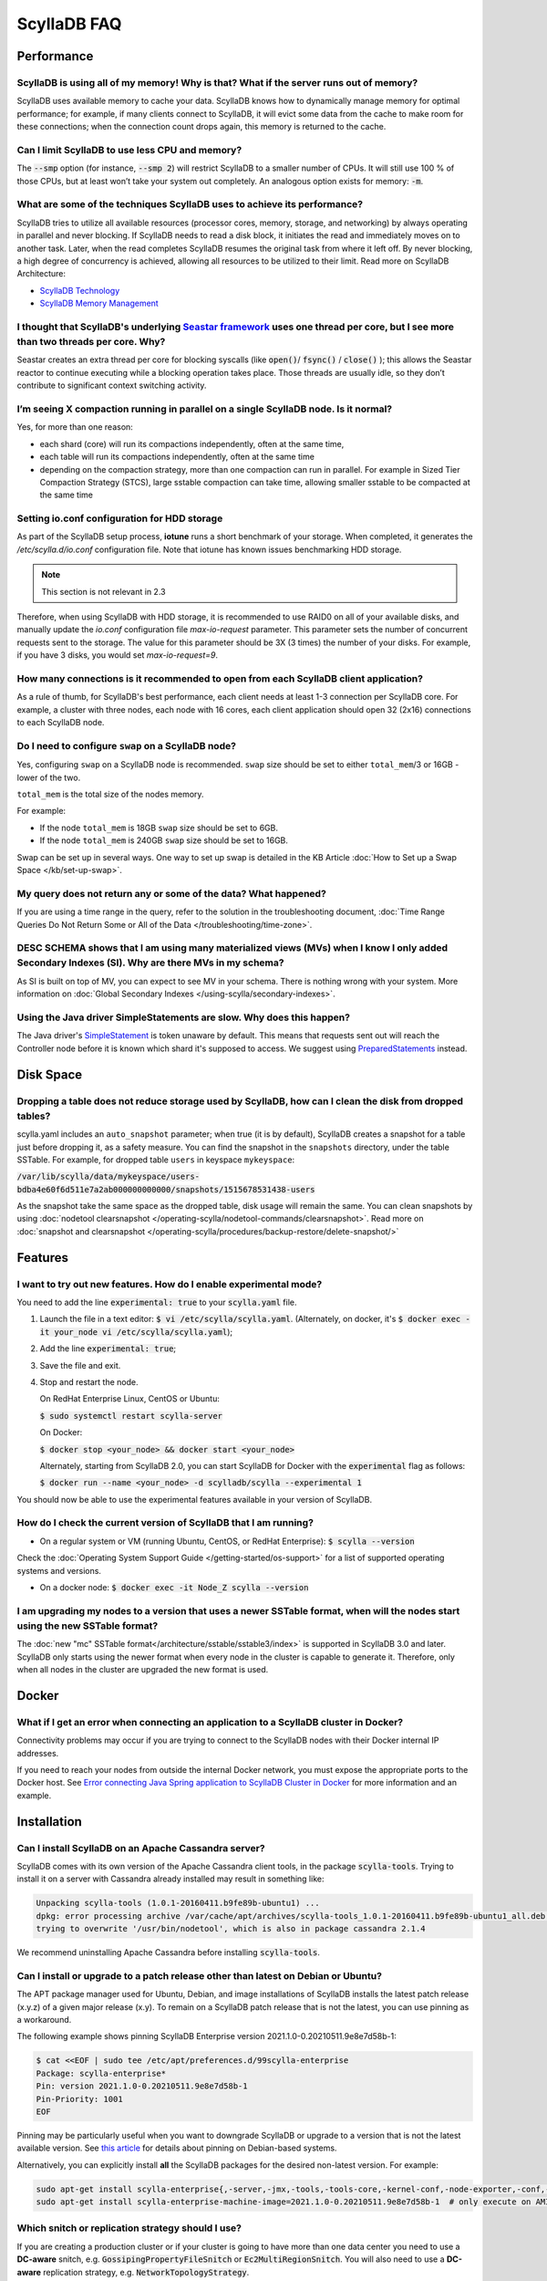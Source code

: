 ==============
ScyllaDB FAQ
==============

.. meta::
   :title:
   :description: Frequently Asked Questions about ScyllaDB
   :keywords: questions, ScyllaDB, ScyllaDB, DBaaS, FAQ, error, problem

Performance
-----------

ScyllaDB is using all of my memory! Why is that? What if the server runs out of memory?
^^^^^^^^^^^^^^^^^^^^^^^^^^^^^^^^^^^^^^^^^^^^^^^^^^^^^^^^^^^^^^^^^^^^^^^^^^^^^^^^^^^^^^^
ScyllaDB uses available memory to cache your data. ScyllaDB knows how to dynamically manage memory for optimal performance; for example, if many clients connect to ScyllaDB, it will evict some data from the cache to make room for these connections; when the connection count drops again, this memory is returned to the cache.

Can I limit ScyllaDB to use less CPU and memory?
^^^^^^^^^^^^^^^^^^^^^^^^^^^^^^^^^^^^^^^^^^^^^^^^
The :code:`--smp` option (for instance, :code:`--smp 2`) will restrict ScyllaDB to a smaller number of CPUs. It will still use 100 % of those CPUs, but at least won’t take your system out completely. An analogous option exists for memory: :code:`-m`.

What are some of the techniques ScyllaDB uses to achieve its performance?
^^^^^^^^^^^^^^^^^^^^^^^^^^^^^^^^^^^^^^^^^^^^^^^^^^^^^^^^^^^^^^^^^^^^^^^^^
ScyllaDB tries to utilize all available resources (processor cores, memory, storage, and networking) by always operating in parallel and never blocking. If ScyllaDB needs to read a disk block, it initiates the read and immediately moves on to another task. Later, when the read completes ScyllaDB resumes the original task from where it left off. By never blocking, a high degree of concurrency is achieved, allowing all resources to be utilized to their limit.
Read more on ScyllaDB Architecture:

* `ScyllaDB Technology <http://www.scylladb.com/product/technology/>`_
* `ScyllaDB Memory Management <http://www.scylladb.com/product/technology/memory-management/>`_

I thought that ScyllaDB's underlying `Seastar framework <https://github.com/scylladb/seastar>`_ uses one thread per core, but I see more than two threads per core. Why?
^^^^^^^^^^^^^^^^^^^^^^^^^^^^^^^^^^^^^^^^^^^^^^^^^^^^^^^^^^^^^^^^^^^^^^^^^^^^^^^^^^^^^^^^^^^^^^^^^^^^^^^^^^^^^^^^^^^^^^^^^^^^^^^^^^^^^^^^^^^^^^^^^^^^^^^^^^^^^^^^^^^^^^^^
Seastar creates an extra thread per core for blocking syscalls (like :code:`open()`/ :code:`fsync()` / :code:`close()` ); this allows the Seastar reactor to continue executing while a blocking operation takes place. Those threads are usually idle, so they don’t contribute to significant context switching activity.

I’m seeing X compaction running in parallel on a single ScyllaDB node. Is it normal?
^^^^^^^^^^^^^^^^^^^^^^^^^^^^^^^^^^^^^^^^^^^^^^^^^^^^^^^^^^^^^^^^^^^^^^^^^^^^^^^^^^^^
Yes, for more than one reason:

* each shard (core) will run its compactions independently, often at the same time,
* each table will run its compactions independently, often at the same time
* depending on the compaction strategy, more than one compaction can run in parallel. For example in Sized Tier Compaction Strategy (STCS), large sstable compaction can take time, allowing smaller sstable to be compacted at the same time

.. _faq-io:

Setting io.conf configuration for HDD storage
^^^^^^^^^^^^^^^^^^^^^^^^^^^^^^^^^^^^^^^^^^^^^
As part of the ScyllaDB setup process, **iotune** runs a short benchmark of your storage. When completed, it generates the `/etc/scylla.d/io.conf` configuration file. Note that iotune has known issues benchmarking HDD storage.

.. note:: This section is not relevant in 2.3

Therefore, when using ScyllaDB with HDD storage, it is recommended to use RAID0 on all of your available disks, and manually update the `io.conf` configuration file `max-io-request` parameter. This parameter sets the number of concurrent requests sent to the storage. The value for this parameter should be 3X (3 times) the number of your disks. For example, if you have 3 disks, you would set `max-io-request=9`.

How many connections is it recommended to open from each ScyllaDB client application?
^^^^^^^^^^^^^^^^^^^^^^^^^^^^^^^^^^^^^^^^^^^^^^^^^^^^^^^^^^^^^^^^^^^^^^^^^^^^^^^^^^^^^

As a rule of thumb, for ScyllaDB's best performance, each client needs at least 1-3 connection per ScyllaDB core.
For example, a cluster with three nodes, each node with 16 cores, each client application should open 32 (2x16) connections to each ScyllaDB node.

Do I need to configure ``swap`` on a ScyllaDB node?
^^^^^^^^^^^^^^^^^^^^^^^^^^^^^^^^^^^^^^^^^^^^^^^^^^^

Yes, configuring ``swap`` on a ScyllaDB node is recommended.
``swap`` size should be set to either ``total_mem``/3 or 16GB - lower of the two.

``total_mem`` is the total size of the nodes memory.

For example:

* If the node ``total_mem`` is 18GB ``swap`` size should be set to 6GB.

* If the node ``total_mem`` is 240GB ``swap`` size should be set to 16GB.

Swap can be set up in several ways. One way to set up swap is detailed in the KB Article :doc:`How to Set up a Swap Space </kb/set-up-swap>`.

My query does not return any or some of the data? What happened?
^^^^^^^^^^^^^^^^^^^^^^^^^^^^^^^^^^^^^^^^^^^^^^^^^^^^^^^^^^^^^^^^
If you are using a time range in the query, refer to the solution in the troubleshooting document, :doc:`Time Range Queries Do Not Return Some or All of the Data </troubleshooting/time-zone>`.


DESC SCHEMA shows that I am using many materialized views (MVs) when I know I only added Secondary Indexes (SI). Why are there MVs in my schema?
^^^^^^^^^^^^^^^^^^^^^^^^^^^^^^^^^^^^^^^^^^^^^^^^^^^^^^^^^^^^^^^^^^^^^^^^^^^^^^^^^^^^^^^^^^^^^^^^^^^^^^^^^^^^^^^^^^^^^^^^^^^^^^^^^^^^^^^^^^^^^^^^

As SI is built on top of MV, you can expect to see MV in your schema. There is nothing wrong with your system. More information on :doc:`Global Secondary Indexes </using-scylla/secondary-indexes>`.


Using the Java driver SimpleStatements are slow. Why does this happen?
^^^^^^^^^^^^^^^^^^^^^^^^^^^^^^^^^^^^^^^^^^^^^^^^^^^^^^^^^^^^^^^^^^^^^^

The Java driver's `SimpleStatement <https://java-driver.docs.scylladb.com/stable/manual/statements/simple/>`_ is token unaware by default. This means that requests sent out will reach the Controller node before it is known which shard it's supposed to access. We suggest using `PreparedStatements <https://java-driver.docs.scylladb.com/stable/manual/statements/prepared/>`_ instead.

Disk Space
-----------

.. _reclaim-space:

Dropping a table does not reduce storage used by ScyllaDB, how can I clean the disk from dropped tables?
^^^^^^^^^^^^^^^^^^^^^^^^^^^^^^^^^^^^^^^^^^^^^^^^^^^^^^^^^^^^^^^^^^^^^^^^^^^^^^^^^^^^^^^^^^^^^^^^^^^^^^^^
scylla.yaml includes an ``auto_snapshot`` parameter; when true (it is by default), ScyllaDB creates a snapshot for a table just before dropping it, as a safety measure.
You can find the snapshot in the ``snapshots`` directory, under the table SSTable. For example, for dropped table ``users`` in keyspace ``mykeyspace``:

:code:`/var/lib/scylla/data/mykeyspace/users-bdba4e60f6d511e7a2ab000000000000/snapshots/1515678531438-users`


As the snapshot take the same space as the dropped table, disk usage will remain the same.
You can clean snapshots by using :doc:`nodetool clearsnapshot </operating-scylla/nodetool-commands/clearsnapshot>`. Read more on :doc:`snapshot and clearsnapshot </operating-scylla/procedures/backup-restore/delete-snapshot/>`
  
Features
--------
I want to try out new features.  How do I enable experimental mode?
^^^^^^^^^^^^^^^^^^^^^^^^^^^^^^^^^^^^^^^^^^^^^^^^^^^^^^^^^^^^^^^^^^^
You need to add the line :code:`experimental: true`  to your :code:`scylla.yaml` file.

1. Launch the file in a text editor: :code:`$ vi /etc/scylla/scylla.yaml`. (Alternately, on docker, it's :code:`$ docker exec -it your_node vi /etc/scylla/scylla.yaml`);
2. Add the line :code:`experimental: true`;
3. Save the file and exit.
4. Stop and restart the node. 

   On RedHat Enterprise Linux, CentOS or Ubuntu:
   
   :code:`$ sudo systemctl restart scylla-server`
   
   On Docker:  
   
   :code:`$ docker stop <your_node> && docker start <your_node>`

   Alternately, starting from ScyllaDB 2.0, you can start ScyllaDB for Docker with the :code:`experimental` flag as follows:

   :code:`$ docker run --name <your_node> -d scylladb/scylla --experimental 1`

You should now be able to use the experimental features available in your version of ScyllaDB.

How do I check the current version of ScyllaDB that I am running?
^^^^^^^^^^^^^^^^^^^^^^^^^^^^^^^^^^^^^^^^^^^^^^^^^^^^^^^^^^^^^^^^^
* On a regular system or VM (running Ubuntu, CentOS, or RedHat Enterprise): :code:`$ scylla --version`

Check the :doc:`Operating System Support Guide </getting-started/os-support>` for a list of supported operating systems and versions.

* On a docker node: :code:`$ docker exec -it Node_Z scylla --version`

I am upgrading my nodes to a version that uses a newer SSTable format, when will the nodes start using the new SSTable format?
^^^^^^^^^^^^^^^^^^^^^^^^^^^^^^^^^^^^^^^^^^^^^^^^^^^^^^^^^^^^^^^^^^^^^^^^^^^^^^^^^^^^^^^^^^^^^^^^^^^^^^^^^^^^^^^^^^^^^^^^^^^^^^

The :doc:`new "mc" SSTable format</architecture/sstable/sstable3/index>` is supported in ScyllaDB 3.0 and later.
ScyllaDB only starts using the newer format when every node in the cluster is capable to generate it.
Therefore, only when all nodes in the cluster are upgraded the new format is used.

Docker
-------

What if I get an error when connecting an application to a ScyllaDB cluster in Docker?
^^^^^^^^^^^^^^^^^^^^^^^^^^^^^^^^^^^^^^^^^^^^^^^^^^^^^^^^^^^^^^^^^^^^^^^^^^^^^^^^^^^^^^^^

Connectivity problems may occur if you are trying to connect to the ScyllaDB nodes with their Docker internal IP addresses.

If you need to reach your nodes from outside the internal Docker network, you must expose the appropriate ports to the Docker host. 
See `Error connecting Java Spring application to ScyllaDB Cluster in Docker <https://stackoverflow.com/questions/72165195/error-connecting-java-spring-application-to-scylladb-cluster-in-docker>`_ for more information and an example.


Installation
-----------------------------------------------------
Can I install ScyllaDB on an Apache Cassandra server?
^^^^^^^^^^^^^^^^^^^^^^^^^^^^^^^^^^^^^^^^^^^^^^^^^^^^^
ScyllaDB comes with its own version of the Apache Cassandra client tools, in the package :code:`scylla-tools`. Trying to install it on a server with Cassandra already installed may result in something like:

.. code-block:: console

   Unpacking scylla-tools (1.0.1-20160411.b9fe89b-ubuntu1) ...
   dpkg: error processing archive /var/cache/apt/archives/scylla-tools_1.0.1-20160411.b9fe89b-ubuntu1_all.deb (--unpack):
   trying to overwrite '/usr/bin/nodetool', which is also in package cassandra 2.1.4

We recommend uninstalling Apache Cassandra before installing :code:`scylla-tools`.

.. _faq-pinning:

Can I install or upgrade to a patch release other than latest on Debian or Ubuntu?
^^^^^^^^^^^^^^^^^^^^^^^^^^^^^^^^^^^^^^^^^^^^^^^^^^^^^^^^^^^^^^^^^^^^^^^^^^^^^^^^^^^^^^

The APT package manager used for Ubuntu, Debian, and image installations of ScyllaDB installs the latest patch 
release (x.y.z) of a given major release (x.y). To remain on a ScyllaDB patch release that is not the latest, you can 
use pinning as a workaround.

The following example shows pinning ScyllaDB Enterprise version 2021.1.0-0.20210511.9e8e7d58b-1:

.. code-block:: console

   $ cat <<EOF | sudo tee /etc/apt/preferences.d/99scylla-enterprise
   Package: scylla-enterprise*
   Pin: version 2021.1.0-0.20210511.9e8e7d58b-1
   Pin-Priority: 1001
   EOF

Pinning may be particularly useful when you want to downgrade ScyllaDB or upgrade to a version that is not the latest 
available version. See `this article <https://help.ubuntu.com/community/PinningHowto>`_ for details about pinning on Debian-based systems.

Alternatively, you can explicitly install **all** the ScyllaDB packages for the desired non-latest version. For example:

.. code-block:: console

   sudo apt-get install scylla-enterprise{,-server,-jmx,-tools,-tools-core,-kernel-conf,-node-exporter,-conf,-python3}=2021.1.0-0.20210511.9e8e7d58b-1
   sudo apt-get install scylla-enterprise-machine-image=2021.1.0-0.20210511.9e8e7d58b-1  # only execute on AMI instance



.. _faq-snitch-strategy:

Which snitch or replication strategy should I use?
^^^^^^^^^^^^^^^^^^^^^^^^^^^^^^^^^^^^^^^^^^^^^^^^^^
If you are creating a production cluster or if your cluster is going to have more than one data center you need to use a **DC-aware** snitch, e.g. :code:`GossipingPropertyFileSnitch` or :code:`Ec2MultiRegionSnitch`. You will also need to use a **DC-aware** replication strategy, e.g. :code:`NetworkTopologyStrategy`.

Our general recommendation is to always use a :code:`NetworkTopologyStrategy` and use :code:`Ec2XXX` snitches on AWS based clusters and :code:`GossipingPropertyFileSnitch` in all other cases.

A description of all snitch options we support may be found in :doc:`Snitches </operating-scylla/system-configuration/snitch>`.

Note: trying to mix a :code:`SimpleSnitch` with a :code:`DC-aware strategy` or a :code:`DC-aware snitch` with a :code:`SimpleStrategy` may cause your cluster not to work as intended therefore we **strongly discourage** these types of configurations in general.

Not using a proper snitch-strategy combination may cause different types of errors.

For instance:

.. code-block:: console

   Unavailable: code=1000 [Unavailable exception] message="Cannot achieve consistency level for cl LOCAL_ONE. Requires 1, alive 0" info={'required_replicas': 1, 'alive_replicas': 0, 'consistency': 'LOCAL_ONE'}

If you see this error you should always check that you are not using a :code:`SimpleSnitch` in your cluster configuration in conjunction with some :code:`DC-aware replication strategy` for a keyspace of a table you are failing to query.

When working with ``GossipingPropertyFileSnitch`` or ``Ec2MultiRegionSnitch`` you should edit the ``cassandra-rackdc.properties``

For node using ``GossipingPropertyFileSnitch``, the file should look like the following:

.. code-block:: cql

   dc=asia_datacenter
   rack=rack1
   prefer_local= true

When the node is the Asia data center, on rack1 and to minimize BW usage
for inter-datacenter, use the prefer_local

For ``Ec2MultiRegion`` the file should include the following information

.. code-block:: cql
   
   dc_suffix=my_dc

This will create a suffix for the node location for example:

.. code-block:: cql

   us-east1_my_dc


The problem may also arise if you are using some :code:`DC-aware snitch`, e.g. :code:`Ec2MultiRegionSnitch`, and a :code:`SimpleStrategy` in a multi-DC cluster.

Please make sure that both the snitch and the replication strategy of the keyspace are :code:`DC-aware`.

After that, if you are using a :code:`DC-aware` configuration, make sure that the replication strategy uses the proper data centers' names. Verify the data centers names in your cluster using a :code:`nodetool status` command.

Can I change the replication factor (a keyspace) on a live cluster?
^^^^^^^^^^^^^^^^^^^^^^^^^^^^^^^^^^^^^^^^^^^^^^^^^^^^^^^^^^^^^^^^^^^

Yes, but it will require running a full repair (or cleanup) to change the replica count of existing data:

- :ref:`Alter <alter-keyspace-statement>` the replication factor for desired keyspace (using cqlsh for instance).
- If you're reducing the replication factor, run ``nodetool cleanup <updated Keyspace>`` on the keyspace you modified to remove surplus replicated data.
  Cleanup runs on a per-node basis.
- If you're increasing the replication factor, refer to :doc:`How to Safely Increase the RF </kb/rf-increase>`
- Note that you need to provide the keyspace namr. If you do not, the cleanup or repair operation runs on all keyspaces for the specific node.

Why can't I set ``listen_address`` to listen to 0.0.0.0 (all my addresses)?
^^^^^^^^^^^^^^^^^^^^^^^^^^^^^^^^^^^^^^^^^^^^^^^^^^^^^^^^^^^^^^^^^^^^^^^^^^^

ScyllaDB is a gossip-based distributed system and ``listen_address`` is the address a node tells other nodes to reach
it at. Telling other nodes "contact me on any of my addresses" is a bad idea; if different nodes in the cluster pick
different addresses for you, Bad Things happen.

If you don't want to manually specify an IP to ``listen_address`` for each node in your cluster (understandable!), leave
it blank and ScyllaDB will use ``InetAddress.getLocalHost()`` to pick an address. Then it's up to you or your ops team
to make things resolve correctly (``/etc/hosts/``, dns, etc).

.. _faq-best-scenario-node-multi-availability-zone:

What is the best scenario to add a node to a multi availability zone (AZ)?
^^^^^^^^^^^^^^^^^^^^^^^^^^^^^^^^^^^^^^^^^^^^^^^^^^^^^^^^^^^^^^^^^^^^^^^^^^

If using three node cluster, with RF=3, each node located on a different availability zone (AZ).

For example:

.. code-block:: shell

   Datacenter: DC1
   Status=Up/Down
   State=Normal/Leaving/Joining/Moving
   --  Address        Load       Tokens  Owns (effective)                         Host ID         Rack
   UN  192.168.1.201  118.82 KB  256     33.6%             8d5ed9f4-7764-4dbd-bad8-43fddce94b7c   A1
   UN  192.168.1.202  111.82 KB  256     33.1%             8d5ed9f4-7764-4dbd-bad8-43fddce94b7c   B1
   UN  192.168.1.203  114.82 KB  256     33.3%             8d5ed9f4-7764-4dbd-bad8-43fddce94b7c   C1

All nodes holds 100% of the data.
If needed to add a single node to the cluster (scale out), the cluster will become imbalance.
Because the single additional node will split the tokens only with the existing node in the same AZ.

.. Note:: 

   This is only an example, if having more nodes or different RF the number of nodes may be different.


The token distribution will be:

.. code-block:: shell

   AZ A1 node A: 100% of the data
   AZ B1 node B: 100% of the data
   AZ C1 node C: 50% of the data
   AZ C1 node D: 50% of the data

The solution is to add a node in each AZ.

.. code-block:: shell

   Datacenter: DC1
   Status=Up/Down
   State=Normal/Leaving/Joining/Moving
   --  Address        Load       Tokens  Owns (effective)                         Host ID         Rack
   UN  192.168.1.201  118.82 KB  256     16.6%             8d5ed9f4-7764-4dbd-bad8-43fddce94b7c   A1
   UN  192.168.1.202  111.82 KB  256     16.1%             8d5ed9f4-7764-4dbd-bad8-43fddce94b7c   B1
   UN  192.168.1.203  114.82 KB  256     16.3%             8d5ed9f4-7764-4dbd-bad8-43fddce94b7c   C1
   UN  192.168.1.204  118.82 KB  256     16.6%             8d5ed9f4-7764-4dbd-bad8-43fddce94b7c   A1
   UN  192.168.1.205  111.82 KB  256     16.1%             8d5ed9f4-7764-4dbd-bad8-43fddce94b7c   B1
   UN  192.168.1.206  114.82 KB  256     16.3%             8d5ed9f4-7764-4dbd-bad8-43fddce94b7c   C1

More info
---------
Where can I ask a question not covered here?
^^^^^^^^^^^^^^^^^^^^^^^^^^^^^^^^^^^^^^^^^^^^

* `ScyllaDB Community Forum <https://forum.scylladb.com>`_: Discuss using ScyllaDB and developing client applications.
* `scylladb-dev <https://groups.google.com/d/forum/scylladb-dev>`_: Discuss the development of ScyllaDB itself.


I deleted data from ScyllaDB, but disk usage stays the same. Why?
^^^^^^^^^^^^^^^^^^^^^^^^^^^^^^^^^^^^^^^^^^^^^^^^^^^^^^^^^^^^^^^^^

Data you write to ScyllaDB gets persisted to SSTables. Since SSTables are immutable, the data can't actually be removed
when you perform a delete, instead, a marker (also called a "tombstone") is written to indicate the value's new status.
Never fear though, on the first compaction that occurs between the data and the tombstone, the data will be expunged
completely and the corresponding disk space recovered. 

What are seeds?
^^^^^^^^^^^^^^^

Seeds are used during startup to discover the cluster. They are referred by new nodes on bootstrap to learn about other nodes in the ring. When you add a new node to the cluster, you
must specify one live seed to contact.

In ScyllaDB versions earlier than ScyllaDB Open Source 4.3 and ScyllaDB Enterprise 2021.1, a seed node has an additional 
function: it assists with gossip convergence. See :doc:`ScyllaDB Seed Nodes </kb/seed-nodes/>` for details.

We recommend updating your ScyllaDB to version 4.3 or later (Open Source) or 2021.1 or later (Enterprise).

.. _faq-raid0-required:

Is RAID0 required for ScyllaDB? Why?
^^^^^^^^^^^^^^^^^^^^^^^^^^^^^^^^^^^^

No, it is not required, but it is highly recommended when using ScyllaDB with more than one drive. ScyllaDB requires one drive for its data file and one drive for commit log (can be the same). If you want to take advantage of more than one drive, the easiest way to do so is set RAID0 (striped) across all of them. If you choose, scylla_setup will setup RAID0 for you on your selected drive, as well as XFS file system (recommended).
Similarly, ScyllaDB AMI on EC2 will automatically mount all available SSD drives in RAID0.

Should I use RAID for replications, such as RAID1, RAID4 or higher?
^^^^^^^^^^^^^^^^^^^^^^^^^^^^^^^^^^^^^^^^^^^^^^^^^^^^^^^^^^^^^^^^^^^

You can, but it is not recommended. ScyllaDB :doc:`clustering architecture </architecture/ringarchitecture/index/>` already provides data replication across nodes and DCs.
Adding another layer of replication in each node is redundant, slows down I/O operation and reduces available storage.
Want a higher level of replication?
Increase the Replication Factor (RF) of :doc:`relevant Keyspaces </cql/ddl/>`.

Can I use JBOD and not use RAID0?
^^^^^^^^^^^^^^^^^^^^^^^^^^^^^^^^^

:term:`JBOD` is not supported by ScyllaDB.

:abbr:`JBOD (Just a Bunch Of Disks)` may be a reasonable solution for Cassandra because it rebuilds nodes very slowly. As this is not an issue for ScyllaDB, it's more efficient to use RAID. 

Explanation: There are two types of deployment when multiple disks exist. In the JBOD case, each disk is an isolated filesystem. I/O isn't stripped and thus performance can be slower than that of RAID. In addition, as the free space isn't shared, a single disk can be full while the others are available.

The benefit of JBOD vs RAID is that it isolates failures to individual disk and not the entire node.
However, ScyllaDB rebuilds nodes quickly and thus it is not an issue when rebuilding an entire node.

As a result, it is much more advantageous to use RAID with ScyllaDB


Is ``Nodetool Repair`` a Local (One Node) Operation or a Global (Full Cluster) Operation?
^^^^^^^^^^^^^^^^^^^^^^^^^^^^^^^^^^^^^^^^^^^^^^^^^^^^^^^^^^^^^^^^^^^^^^^^^^^^^^^^^^^^^^^^^

When running :doc:`nodetool repair </operating-scylla/nodetool-commands/repair/>` on a node, it performs a repair on every token range this node owns; this will also repair other nodes that share the same range.

If you wish to repair the entire cluster, it is recommended to run ``nodetool repair -pr`` on each node in the cluster, sequentially, or use the `ScyllaDB Manager <https://manager.docs.scylladb.com/>`_.


How can I change the maximum number of IN restrictions?
^^^^^^^^^^^^^^^^^^^^^^^^^^^^^^^^^^^^^^^^^^^^^^^^^^^^^^^^

You can restrict the number of items in the IN clause with the following options:

* ``--max-partition-key-restrictions-per-query`` - Specifies the maximum number of distinct partition keys restrictions per query. This limit places a bound 
  on the size of IN tuples, especially when multiple partition key columns have IN restrictions. The default is ``100``.
* ``--max-clustering-key-restrictions-per-query`` - Specifies the maximum number of distinct clustering keys restrictions per query. This limit 
  places a bound on the size of IN tuples, especially when multiple clustering key columns have IN restrictions. The default is ``100``.

.. warning::

   We recommend that you use these options with caution. Changing the maximum number of IN restrictions to more than 100 may result in server instability.

The options can be configured on the command line, passed with ``SCYLLA_ARGS`` in ``/etc/default/scylla-server`` or ``/etc/sysconfig/scylla-server``, 
or added to your ``scylla.yaml`` (see :doc:`ScyllaDB Configuration<operating-scylla/admin>`).

Can I change the coredump mount point? 
^^^^^^^^^^^^^^^^^^^^^^^^^^^^^^^^^^^^^^

Yes, by edit ``sysctl.d``.
 
Procedure

1. Create ``/etc/sysctl.d/99-scylla-coredump.conf`` (this file exists by default in ScyllaDB AMI).

2. Open the ``99-scylla-coredump.conf`` file.

3. Add the following line ``kernel.core_pattern=|/<path>/<coredump_directory> %p %u %g %s %t %e"``

For example:

.. code-block:: shell

   kernel.core_pattern=|/home/centos/core/ %p %u %g %s %t %e"

4. Run ``sysctl -p /etc/sysctl.d/99-scylla-coredump.conf`` 

